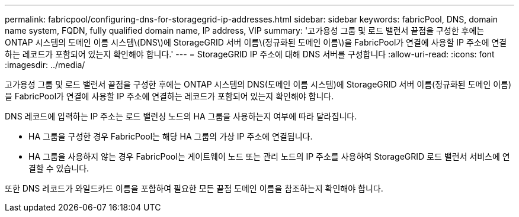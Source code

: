 ---
permalink: fabricpool/configuring-dns-for-storagegrid-ip-addresses.html 
sidebar: sidebar 
keywords: fabricPool, DNS, domain name system, FQDN, fully qualified domain name, IP address, VIP 
summary: '고가용성 그룹 및 로드 밸런서 끝점을 구성한 후에는 ONTAP 시스템의 도메인 이름 시스템\(DNS\)에 StorageGRID 서버 이름\(정규화된 도메인 이름\)을 FabricPool가 연결에 사용할 IP 주소에 연결하는 레코드가 포함되어 있는지 확인해야 합니다.' 
---
= StorageGRID IP 주소에 대해 DNS 서버를 구성합니다
:allow-uri-read: 
:icons: font
:imagesdir: ../media/


[role="lead"]
고가용성 그룹 및 로드 밸런서 끝점을 구성한 후에는 ONTAP 시스템의 DNS(도메인 이름 시스템)에 StorageGRID 서버 이름(정규화된 도메인 이름)을 FabricPool가 연결에 사용할 IP 주소에 연결하는 레코드가 포함되어 있는지 확인해야 합니다.

DNS 레코드에 입력하는 IP 주소는 로드 밸런싱 노드의 HA 그룹을 사용하는지 여부에 따라 달라집니다.

* HA 그룹을 구성한 경우 FabricPool는 해당 HA 그룹의 가상 IP 주소에 연결됩니다.
* HA 그룹을 사용하지 않는 경우 FabricPool는 게이트웨이 노드 또는 관리 노드의 IP 주소를 사용하여 StorageGRID 로드 밸런서 서비스에 연결할 수 있습니다.


또한 DNS 레코드가 와일드카드 이름을 포함하여 필요한 모든 끝점 도메인 이름을 참조하는지 확인해야 합니다.
